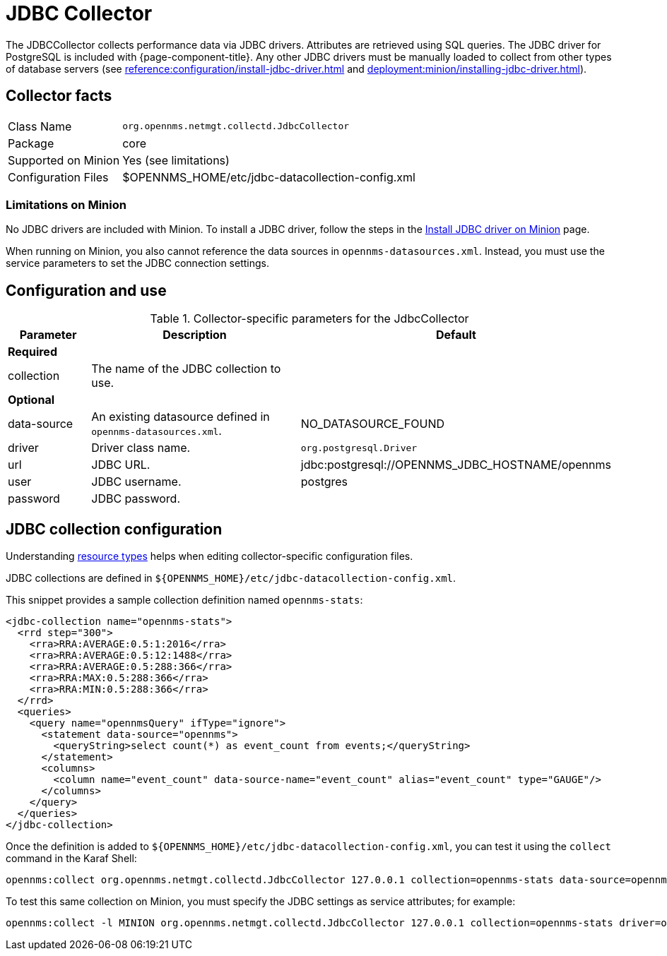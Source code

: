 
= JDBC Collector
:description: Learn how to configure and use the JDBCCollector in OpenNMS Horizon/Meridian to collect performance data via JDBC drivers.

The JDBCCollector collects performance data via JDBC drivers.
Attributes are retrieved using SQL queries.
The JDBC driver for PostgreSQL is included with {page-component-title}.
Any other JDBC drivers must be manually loaded to collect from other types of database servers (see xref:reference:configuration/install-jdbc-driver.adoc[] and xref:deployment:minion/installing-jdbc-driver.adoc[]).

== Collector facts

[options="autowidth"]
|===
| Class Name            | `org.opennms.netmgt.collectd.JdbcCollector`
| Package               | core
| Supported on Minion   | Yes (see limitations)
| Configuration Files   | $OPENNMS_HOME/etc/jdbc-datacollection-config.xml
|===

=== Limitations on Minion

No JDBC drivers are included with Minion.
To install a JDBC driver, follow the steps in the xref:deployment:minion/installing-jdbc-driver.adoc[Install JDBC driver on Minion] page.

When running on Minion, you also cannot reference the data sources in `opennms-datasources.xml`.
Instead, you must use the service parameters to set the JDBC connection settings.

== Configuration and use

.Collector-specific parameters for the JdbcCollector
[options="header"]
[cols="1,3,2"]
|===
| Parameter
| Description
| Default

3+|*Required*

| collection
| The name of the JDBC collection to use.
|

3+|*Optional*

| data-source
| An existing datasource defined in `opennms-datasources.xml`.
| NO_DATASOURCE_FOUND

| driver
| Driver class name.
| `org.postgresql.Driver`

| url
| JDBC URL.
| jdbc:postgresql://OPENNMS_JDBC_HOSTNAME/opennms

| user
| JDBC username.
| postgres

| password
| JDBC password.
|
|===

== JDBC collection configuration

Understanding xref:operation:deep-dive/performance-data-collection/resource-types.adoc#resource-types[resource types] helps when editing collector-specific configuration files.

JDBC collections are defined in `$\{OPENNMS_HOME}/etc/jdbc-datacollection-config.xml`.

This snippet provides a sample collection definition named `opennms-stats`:

[source, xml]
----
<jdbc-collection name="opennms-stats">
  <rrd step="300">
    <rra>RRA:AVERAGE:0.5:1:2016</rra>
    <rra>RRA:AVERAGE:0.5:12:1488</rra>
    <rra>RRA:AVERAGE:0.5:288:366</rra>
    <rra>RRA:MAX:0.5:288:366</rra>
    <rra>RRA:MIN:0.5:288:366</rra>
  </rrd>
  <queries>
    <query name="opennmsQuery" ifType="ignore">
      <statement data-source="opennms">
        <queryString>select count(*) as event_count from events;</queryString>
      </statement>
      <columns>
        <column name="event_count" data-source-name="event_count" alias="event_count" type="GAUGE"/>
      </columns>
    </query>
  </queries>
</jdbc-collection>
----

Once the definition is added to `$\{OPENNMS_HOME}/etc/jdbc-datacollection-config.xml`, you can test it using the `collect` command in the Karaf Shell:

[source, console]
----
opennms:collect org.opennms.netmgt.collectd.JdbcCollector 127.0.0.1 collection=opennms-stats data-source=opennms
----

To test this same collection on Minion, you must specify the JDBC settings as service attributes; for example:

[source, console]
----
opennms:collect -l MINION org.opennms.netmgt.collectd.JdbcCollector 127.0.0.1 collection=opennms-stats driver=org.postgresql.Driver url=jdbc:postgresql://localhost:5432/opennms user=opennms password=opennms
----
